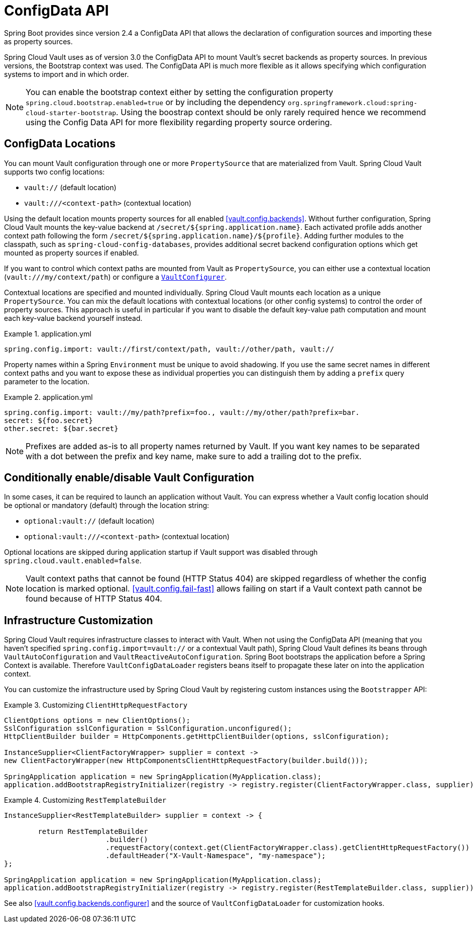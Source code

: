 [[vault.configdata]]
= ConfigData API

Spring Boot provides since version 2.4 a ConfigData API that allows the declaration of configuration sources and importing these as property sources.

Spring Cloud Vault uses as of version 3.0 the ConfigData API to mount Vault's secret backends as property sources.
In previous versions, the Bootstrap context was used.
The ConfigData API is much more flexible as it allows specifying which configuration systems to import and in which order.

NOTE: You can enable the bootstrap context either by setting the configuration property `spring.cloud.bootstrap.enabled=true` or by including the dependency `org.springframework.cloud:spring-cloud-starter-bootstrap`.
Using the boostrap context should be only rarely required hence we recommend using the Config Data API for more flexibility regarding property source ordering.

[[vault.configdata.locations]]
== ConfigData Locations

You can mount Vault configuration through one or more `PropertySource` that are materialized from Vault.
Spring Cloud Vault supports two config locations:

* `vault://` (default location)
* `vault:///<context-path>` (contextual location)

Using the default location mounts property sources for all enabled <<vault.config.backends>>.
Without further configuration, Spring Cloud Vault mounts the key-value backend at `/secret/${spring.application.name}`.
Each activated profile adds another context path following the form `/secret/${spring.application.name}/${profile}`.
Adding further modules to the classpath, such as `spring-cloud-config-databases`, provides additional secret backend configuration options which get mounted as property sources if enabled.

If you want to control which context paths are mounted from Vault as `PropertySource`, you can either use a contextual location (`vault:///my/context/path`) or configure a <<vault.config.backends.configurer,`VaultConfigurer`>>.

Contextual locations are specified and mounted individually.
Spring Cloud Vault mounts each location as a unique `PropertySource`.
You can mix the default locations with contextual locations (or other config systems) to control the order of property sources.
This approach is useful in particular if you want to disable the default key-value path computation and mount each key-value backend yourself instead.

.application.yml
====
[source,yaml]
----
spring.config.import: vault://first/context/path, vault://other/path, vault://
----
====

Property names within a Spring `Environment` must be unique to avoid shadowing.
If you use the same secret names in different context paths and you want to expose these as individual properties you can distinguish them by adding a `prefix` query parameter to the location.

.application.yml
====
[source,yaml]
----
spring.config.import: vault://my/path?prefix=foo., vault://my/other/path?prefix=bar.
secret: ${foo.secret}
other.secret: ${bar.secret}
----

NOTE: Prefixes are added as-is to all property names returned by Vault. If you want key names to be separated with a dot between the prefix and key name, make sure to add a trailing dot to the prefix.

====

[[vault.configdata.location.optional]]
== Conditionally enable/disable Vault Configuration

In some cases, it can be required to launch an application without Vault. You can express whether a Vault config location should be optional or mandatory (default) through the location string:

* `optional:vault://` (default location)
* `optional:vault:///<context-path>` (contextual location)

Optional locations are skipped during application startup if Vault support was disabled through `spring.cloud.vault.enabled=false`.

NOTE: Vault context paths that cannot be found (HTTP Status 404) are skipped regardless of whether the config location is marked optional. <<vault.config.fail-fast>> allows failing on start if a Vault context path cannot be found because of HTTP Status 404.


[[vault.configdata.customization]]
== Infrastructure Customization

Spring Cloud Vault requires infrastructure classes to interact with Vault. When not using the ConfigData API (meaning that you haven't specified `spring.config.import=vault://` or a contextual Vault path), Spring Cloud Vault defines its beans through `VaultAutoConfiguration` and `VaultReactiveAutoConfiguration`.
Spring Boot bootstraps the application before a Spring Context is available. Therefore `VaultConfigDataLoader` registers beans itself to propagate these later on into the application context.

You can customize the infrastructure used by Spring Cloud Vault by registering custom instances using the `Bootstrapper` API:

.Customizing `ClientHttpRequestFactory`
====
[source,java]
----
ClientOptions options = new ClientOptions();
SslConfiguration sslConfiguration = SslConfiguration.unconfigured();
HttpClientBuilder builder = HttpComponents.getHttpClientBuilder(options, sslConfiguration);

InstanceSupplier<ClientFactoryWrapper> supplier = context ->
new ClientFactoryWrapper(new HttpComponentsClientHttpRequestFactory(builder.build()));

SpringApplication application = new SpringApplication(MyApplication.class);
application.addBootstrapRegistryInitializer(registry -> registry.register(ClientFactoryWrapper.class, supplier));
----
====

.Customizing `RestTemplateBuilder`
====
[source,java]
----
InstanceSupplier<RestTemplateBuilder> supplier = context -> {

	return RestTemplateBuilder
			.builder()
			.requestFactory(context.get(ClientFactoryWrapper.class).getClientHttpRequestFactory())
			.defaultHeader("X-Vault-Namespace", "my-namespace");
};

SpringApplication application = new SpringApplication(MyApplication.class);
application.addBootstrapRegistryInitializer(registry -> registry.register(RestTemplateBuilder.class, supplier));
----
====

See also <<vault.config.backends.configurer>> and the source of `VaultConfigDataLoader` for customization hooks.
